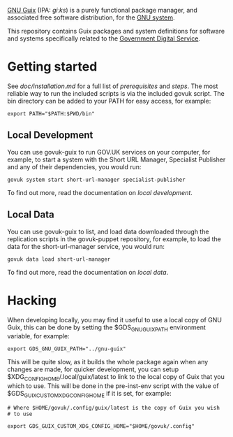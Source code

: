 [[http://www.gnu.org/software/guix/][GNU Guix]] (IPA: /ɡiːks/) is a purely functional package manager, and
associated free software distribution, for the [[http://www.gnu.org/gnu/gnu.html][GNU system]].

This repository contains Guix packages and system definitions for
software and systems specifically related to the [[https://www.gov.uk/government/organisations/government-digital-service][Government Digital
Service]].

* Getting started

See [[doc/installation.md][doc/installation.md]] for a full list of [[doc/installation.md#prerequisites][prerequisites]] and
[[doc/installation.md#steps][steps]]. The most reliable way to run the included scripts is via the
included govuk script. The bin directory can be added to your PATH for
easy access, for example:

#+BEGIN_SRC shell
  export PATH="$PATH:$PWD/bin"
#+END_SRC

** Local Development

You can use govuk-guix to run GOV.UK services on your computer, for
example, to start a system with the Short URL Manager, Specialist
Publisher and any of their dependencies, you would run:

#+BEGIN_SRC shell
  govuk system start short-url-manager specialist-publisher
#+END_SRC

To find out more, read the documentation on
[[doc/local-development.md][local development]].

** Local Data

You can use govuk-guix to list, and load data downloaded through the
replication scripts in the govuk-puppet repository, for example, to
load the data for the short-url-manager service, you would run:

#+BEGIN_SRC shell
  govuk data load short-url-manager
#+END_SRC

To find out more, read the documentation on
[[doc/local-data.md][local data]].

* Hacking

When developing locally, you may find it useful to use a local copy of
GNU Guix, this can be done by setting the $GDS_GNU_GUIX_PATH
environment variable, for example:

#+BEGIN_SRC shell
  export GDS_GNU_GUIX_PATH="../gnu-guix"
#+END_SRC

This will be quite slow, as it builds the whole package again when any
changes are made, for quicker development, you can setup
$XDG_CONFIG_HOME/.local/guix/latest to link to the local copy of Guix
that you which to use. This will be done in the pre-inst-env script
with the value of $GDS_GUIX_CUSTOM_XDG_CONFIG_HOME if it is set, for
example:

#+BEGIN_SRC shell
  # Where $HOME/govuk/.config/guix/latest is the copy of Guix you wish
  # to use

  export GDS_GUIX_CUSTOM_XDG_CONFIG_HOME="$HOME/govuk/.config"
#+END_SRC
